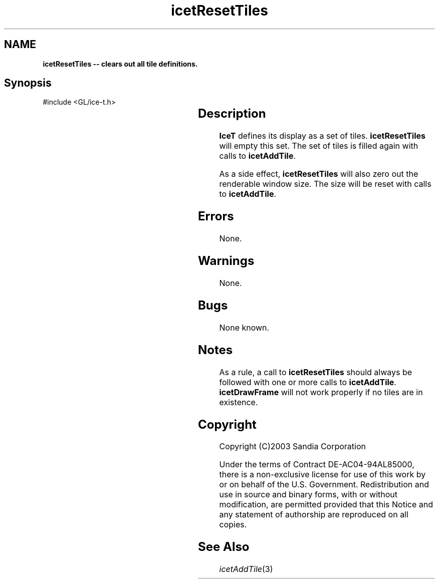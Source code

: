 '\" t
.\" Manual page created with latex2man on Fri Sep 19 09:25:32 MDT 2008
.\" NOTE: This file is generated, DO NOT EDIT.
.de Vb
.ft CW
.nf
..
.de Ve
.ft R

.fi
..
.TH "icetResetTiles" "3" "December  1, 2006" "\fBIceT \fPReference" "\fBIceT \fPReference"
.SH NAME

\fBicetResetTiles \-\- clears out all tile definitions.\fP
.PP
.SH Synopsis

.PP
#include <GL/ice\-t.h>
.PP
.TS H
l l l .
void \fBicetResetTiles\fP(	void	)
.TE
.PP
.SH Description

.PP
\fBIceT \fPdefines its display as a set of tiles. \fBicetResetTiles\fP
will 
empty this set. The set of tiles is filled again with calls to 
\fBicetAddTile\fP\&.
.PP
As a side effect, \fBicetResetTiles\fP
will also zero out the 
renderable window size. The size will be reset with calls to 
\fBicetAddTile\fP\&.
.PP
.SH Errors

.PP
None. 
.PP
.SH Warnings

.PP
None. 
.PP
.SH Bugs

.PP
None known. 
.PP
.SH Notes

.PP
As a rule, a call to \fBicetResetTiles\fP
should always be followed 
with one or more calls to \fBicetAddTile\fP\&.
\fBicetDrawFrame\fP
will not work properly if no tiles are in existence. 
.PP
.SH Copyright

Copyright (C)2003 Sandia Corporation 
.PP
Under the terms of Contract DE\-AC04\-94AL85000, there is a non\-exclusive 
license for use of this work by or on behalf of the U.S. Government. 
Redistribution and use in source and binary forms, with or without 
modification, are permitted provided that this Notice and any statement 
of authorship are reproduced on all copies. 
.PP
.SH See Also

.PP
\fIicetAddTile\fP(3)
.PP
.\" NOTE: This file is generated, DO NOT EDIT.
